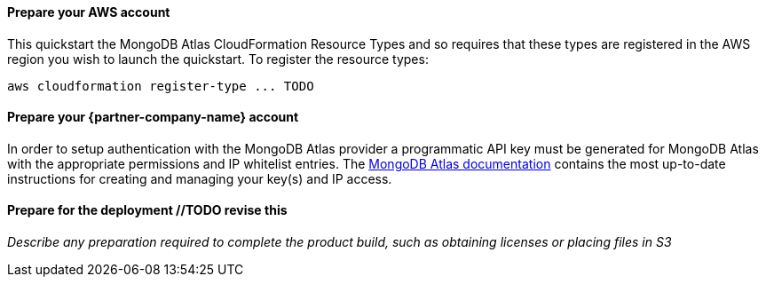 // If no preperation is required, remove all content from here

//TODO revise this
==== Prepare your AWS account

This quickstart the MongoDB Atlas CloudFormation Resource Types and so requires that these types are registered in the AWS region you wish to launch the quickstart. To register the resource types:

```bash
aws cloudformation register-type ... TODO
```

==== Prepare your {partner-company-name} account

In order to setup authentication with the MongoDB Atlas provider a programmatic API key must be generated for MongoDB Atlas with the appropriate permissions and IP whitelist entries. 
The https://docs.atlas.mongodb.com/tutorial/manage-programmatic-access[MongoDB Atlas documentation^] contains the most up-to-date instructions for creating and managing your key(s) and IP access.

==== Prepare for the deployment //TODO revise this

_Describe any preparation required to complete the product build, such as obtaining licenses or placing files in S3_
